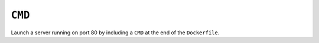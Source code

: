 ``CMD``
~~~~~~~

Launch a server running on port 80 by including a ``CMD`` at the end of the ``Dockerfile``.
